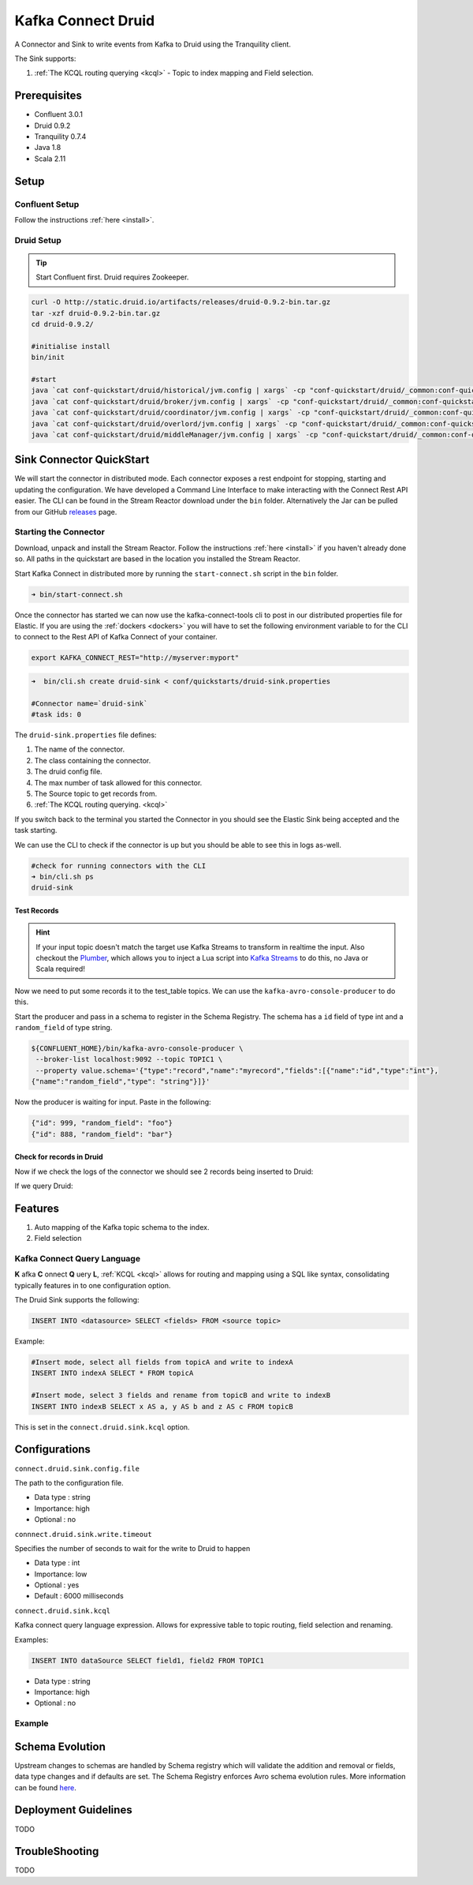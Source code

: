Kafka Connect Druid
===================

A Connector and Sink to write events from Kafka to Druid using the Tranquility client.

The Sink supports:

1. :ref:`The KCQL routing querying <kcql>` - Topic to index mapping and Field selection.

Prerequisites
-------------

- Confluent 3.0.1
- Druid 0.9.2
- Tranquility 0.7.4
- Java 1.8
- Scala 2.11

Setup
-----

Confluent Setup
~~~~~~~~~~~~~~~

Follow the instructions :ref:`here <install>`.

Druid Setup
~~~~~~~~~~~

.. tip::

    Start Confluent first. Druid requires Zookeeper.

.. sourcecode:: bash

    curl -O http://static.druid.io/artifacts/releases/druid-0.9.2-bin.tar.gz
    tar -xzf druid-0.9.2-bin.tar.gz
    cd druid-0.9.2/

    #initialise install
    bin/init

    #start
    java `cat conf-quickstart/druid/historical/jvm.config | xargs` -cp "conf-quickstart/druid/_common:conf-quickstart/druid/historical:lib/*" io.druid.cli.Main server historical
    java `cat conf-quickstart/druid/broker/jvm.config | xargs` -cp "conf-quickstart/druid/_common:conf-quickstart/druid/broker:lib/*" io.druid.cli.Main server broker
    java `cat conf-quickstart/druid/coordinator/jvm.config | xargs` -cp "conf-quickstart/druid/_common:conf-quickstart/druid/coordinator:lib/*" io.druid.cli.Main server coordinator
    java `cat conf-quickstart/druid/overlord/jvm.config | xargs` -cp "conf-quickstart/druid/_common:conf-quickstart/druid/overlord:lib/*" io.druid.cli.Main server overlord
    java `cat conf-quickstart/druid/middleManager/jvm.config | xargs` -cp "conf-quickstart/druid/_common:conf-quickstart/druid/middleManager:lib/*" io.druid.cli.Main server middleManager


Sink Connector QuickStart
-------------------------

We will start the connector in distributed mode. Each connector exposes a rest endpoint for stopping, starting and updating the configuration. We have developed
a Command Line Interface to make interacting with the Connect Rest API easier. The CLI can be found in the Stream Reactor download under
the ``bin`` folder. Alternatively the Jar can be pulled from our GitHub
`releases <https://github.com/datamountaineer/kafka-connect-tools/releases>`__ page.


Starting the Connector
~~~~~~~~~~~~~~~~~~~~~~

Download, unpack and install the Stream Reactor. Follow the instructions :ref:`here <install>` if you haven't already done so.
All paths in the quickstart are based in the location you installed the Stream Reactor.

Start Kafka Connect in distributed more by running the ``start-connect.sh`` script in the ``bin`` folder.

.. sourcecode:: bash

    ➜ bin/start-connect.sh

Once the connector has started we can now use the kafka-connect-tools cli to post in our distributed properties file for Elastic.
If you are using the :ref:`dockers <dockers>` you will have to set the following environment variable to for the CLI to
connect to the Rest API of Kafka Connect of your container.

.. sourcecode:: bash

   export KAFKA_CONNECT_REST="http://myserver:myport"

.. sourcecode:: bash

    ➜  bin/cli.sh create druid-sink < conf/quickstarts/druid-sink.properties

    #Connector name=`druid-sink`
    #task ids: 0

The ``druid-sink.properties`` file defines:

1. The name of the connector.
2. The class containing the connector.
3. The druid config file.
4. The max number of task allowed for this connector.
5. The Source topic to get records from.
6. :ref:`The KCQL routing querying. <kcql>`

If you switch back to the terminal you started the Connector in you should see the Elastic Sink being accepted and the
task starting.

We can use the CLI to check if the connector is up but you should be able to see this in logs as-well.

.. sourcecode:: bash

    #check for running connectors with the CLI
    ➜ bin/cli.sh ps
    druid-sink

.. sourcecode:: bash



Test Records
^^^^^^^^^^^^

.. hint::

    If your input topic doesn't match the target use Kafka Streams to transform in realtime the input. Also checkout the
    `Plumber <https://github.com/rollulus/kafka-streams-plumber>`__, which allows you to inject a Lua script into
    `Kafka Streams <http://www.confluent.io/blog/introducing-kafka-streams-stream-processing-made-simple>`__ to do this,
    no Java or Scala required!

Now we need to put some records it to the test_table topics. We can use the ``kafka-avro-console-producer`` to do this.

Start the producer and pass in a schema to register in the Schema Registry. The schema has a ``id`` field of type int
and a ``random_field`` of type string.

.. sourcecode:: bash

    ${CONFLUENT_HOME}/bin/kafka-avro-console-producer \
     --broker-list localhost:9092 --topic TOPIC1 \
     --property value.schema='{"type":"record","name":"myrecord","fields":[{"name":"id","type":"int"},
    {"name":"random_field","type": "string"}]}'

Now the producer is waiting for input. Paste in the following:

.. sourcecode:: bash

    {"id": 999, "random_field": "foo"}
    {"id": 888, "random_field": "bar"}


Check for records in Druid
^^^^^^^^^^^^^^^^^^^^^^^^^^

Now if we check the logs of the connector we should see 2 records being inserted to Druid:

.. sourcecode:: bash


If we query Druid:

.. sourcecode:: bash



Features
--------

1. Auto mapping of the Kafka topic schema to the index.
2. Field selection

Kafka Connect Query Language
~~~~~~~~~~~~~~~~~~~~~~~~~~~~

**K** afka **C** onnect **Q** uery **L**, :ref:`KCQL <kcql>` allows for routing and mapping using a SQL like syntax,
consolidating typically features in to one configuration option.

The Druid Sink supports the following:

.. sourcecode:: bash

    INSERT INTO <datasource> SELECT <fields> FROM <source topic>

Example:

.. sourcecode:: sql

    #Insert mode, select all fields from topicA and write to indexA
    INSERT INTO indexA SELECT * FROM topicA

    #Insert mode, select 3 fields and rename from topicB and write to indexB
    INSERT INTO indexB SELECT x AS a, y AS b and z AS c FROM topicB

This is set in the ``connect.druid.sink.kcql`` option.

Configurations
--------------

``connect.druid.sink.config.file``

The path to the configuration file.

* Data type : string
* Importance: high
* Optional  : no

``connnect.druid.sink.write.timeout``

Specifies the number of seconds to wait for the write to Druid to happen

* Data type : int
* Importance: low
* Optional  : yes
* Default   : 6000 milliseconds

``connect.druid.sink.kcql``

Kafka connect query language expression. Allows for expressive table to topic routing, field selection and renaming.

Examples:

.. sourcecode:: sql

    INSERT INTO dataSource SELECT field1, field2 FROM TOPIC1

* Data type : string
* Importance: high
* Optional  : no

Example
~~~~~~~

.. sourcecode:: bash



Schema Evolution
----------------

Upstream changes to schemas are handled by Schema registry which will validate the addition and removal
or fields, data type changes and if defaults are set. The Schema Registry enforces Avro schema evolution rules.
More information can be found `here <http://docs.confluent.io/3.0.1/schema-registry/docs/api.html#compatibility>`_.


Deployment Guidelines
---------------------

TODO

TroubleShooting
---------------

TODO
